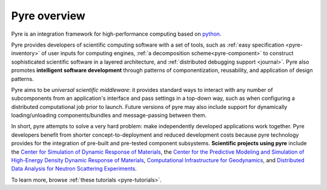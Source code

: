 Pyre overview
=============

Pyre is an integration framework for high-performance computing based on `python <http://www.python.org>`_.  

Pyre provides developers of scientific computing software with a set of tools, such as :ref:`easy specification <pyre-inventory>` of user inputs for computing engines, :ref:`a decomposition scheme<pyre-component>` to construct sophisticated scientific software in a layered architecture, and :ref:`distributed debugging support <journal>`. Pyre also promotes **intelligent software development** through patterns of componentization, reusability, and application of design patterns. 

.. Pyre also provides a variety of useful tools, following are some of them:
 * :ref:`Units <pyre-units>`
 * :ref:`Database access <pyre-db>`
 * :ref:`Geometry <pyre-geometry>`
 * :ref:`XML support <pyre-xml>`
 * `Opal: web application builder <http://danse.us/trac/pyre/wiki/Opal>`_

Pyre aims to be *universal scientific middleware*: it provides standard ways to interact with any number of subcomponents from an application's interface and pass settings in a top-down way, such as when configuring a distributed computational job prior to launch.  Future versions of pyre may also include support for dynamically loading/unloading components/bundles and message-passing between them.

In short, pyre attempts to solve a very hard problem: make independently developed applications work together. Pyre developers benefit from shorter concept-to-deployment and reduced development costs because pyre technology provides for the integration of pre-built and pre-tested component subsystems.  **Scientific projects using pyre** include the `Center for Simulation of Dynamic Response of Materials <http://csdrm.caltech.edu/>`_, the `Center for the Predictive Modeling and Simulation of High-Energy Density Dynamic Response of Materials <http://www.psaap.caltech.edu/>`_, `Computational Infrastructure for Geodynamics <http://www.geodynamics.org/cig/>`_, and `Distributed Data Analysis for Neutron Scattering Experiments <http://danse.us/>`_.

To learn more, browse :ref:`these tutorials <pyre-tutorials>`.

